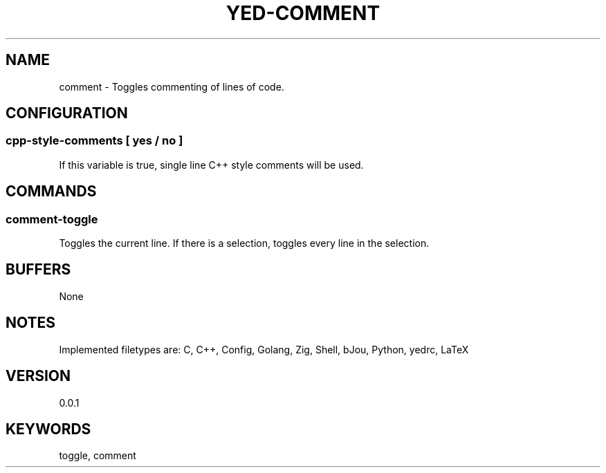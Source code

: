 .TH YED-COMMENT 7 "YED Plugin Manuals" "" "YED Plugin Manuals"
.SH NAME
comment \- Toggles commenting of lines of code.
.SH CONFIGURATION
.SS cpp-style-comments [ yes / no ]
If this variable is true, single line C++ style comments will be used.
.SH COMMANDS
.SS comment-toggle
Toggles the current line. If there is a selection, toggles every line in the selection.
.SH BUFFERS
None
.SH NOTES
Implemented filetypes are: C, C++, Config, Golang, Zig, Shell, bJou, Python, yedrc, LaTeX
.SH VERSION
0.0.1
.SH KEYWORDS
toggle, comment
